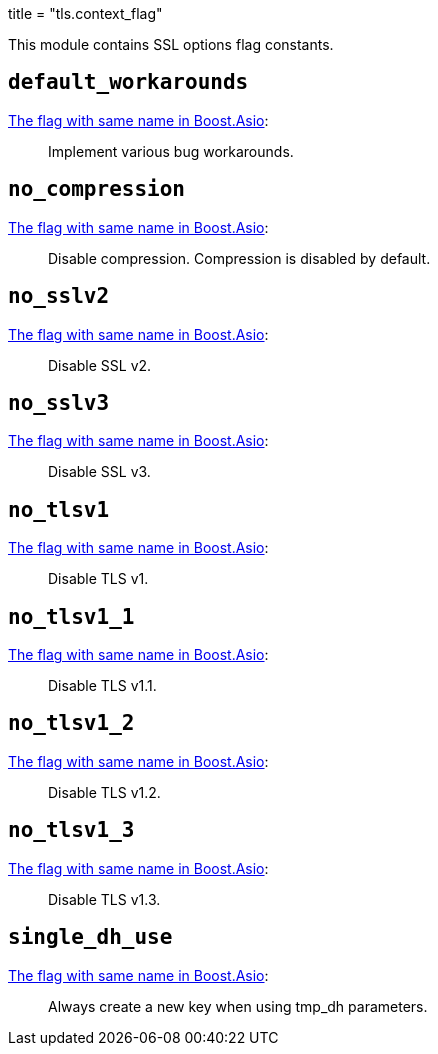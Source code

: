 +++
title = "tls.context_flag"
+++

This module contains SSL options flag constants.

== `default_workarounds`

https://www.boost.org/doc/libs/1_78_0/doc/html/boost_asio/reference/ssl__context_base/default_workarounds.html[The
flag with same name in Boost.Asio]:

[quote]
____
Implement various bug workarounds.
____

== `no_compression`

https://www.boost.org/doc/libs/1_78_0/doc/html/boost_asio/reference/ssl__context_base/no_compression.html[The
flag with same name in Boost.Asio]:

[quote]
____
Disable compression. Compression is disabled by default.
____

== `no_sslv2`

https://www.boost.org/doc/libs/1_78_0/doc/html/boost_asio/reference/ssl__context_base/no_sslv2.html[The
flag with same name in Boost.Asio]:

[quote]
____
Disable SSL v2.
____

== `no_sslv3`

https://www.boost.org/doc/libs/1_78_0/doc/html/boost_asio/reference/ssl__context_base/no_sslv3.html[The
flag with same name in Boost.Asio]:

[quote]
____
Disable SSL v3.
____

== `no_tlsv1`

https://www.boost.org/doc/libs/1_78_0/doc/html/boost_asio/reference/ssl__context_base/no_tlsv1.html[The
flag with same name in Boost.Asio]:

[quote]
____
Disable TLS v1.
____

== `no_tlsv1_1`

https://www.boost.org/doc/libs/1_78_0/doc/html/boost_asio/reference/ssl__context_base/no_tlsv1_1.html[The
flag with same name in Boost.Asio]:

[quote]
____
Disable TLS v1.1.
____

== `no_tlsv1_2`

https://www.boost.org/doc/libs/1_78_0/doc/html/boost_asio/reference/ssl__context_base/no_tlsv1_2.html[The
flag with same name in Boost.Asio]:

[quote]
____
Disable TLS v1.2.
____

== `no_tlsv1_3`

https://www.boost.org/doc/libs/1_78_0/doc/html/boost_asio/reference/ssl__context_base/no_tlsv1_3.html[The
flag with same name in Boost.Asio]:

[quote]
____
Disable TLS v1.3.
____

== `single_dh_use`

https://www.boost.org/doc/libs/1_78_0/doc/html/boost_asio/reference/ssl__context_base/single_dh_use.html[The
flag with same name in Boost.Asio]:

[quote]
____
Always create a new key when using tmp_dh parameters.
____
